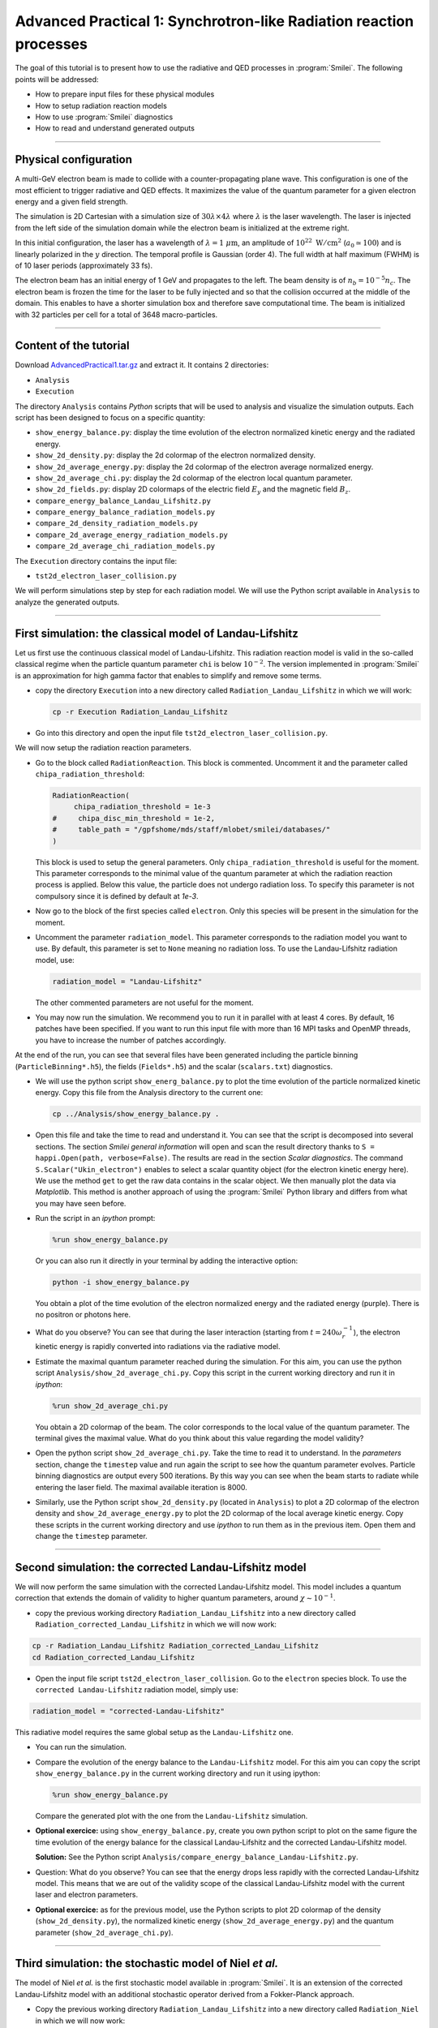 Advanced Practical 1: Synchrotron-like Radiation reaction processes
------------------------------------------------------------------------------

The goal of this tutorial is to present how to use the radiative and QED processes in
:program:`Smilei`.
The following points will be addressed:

* How to prepare input files for these physical modules
* How to setup radiation reaction models
* How to use :program:`Smilei` diagnostics
* How to read and understand generated outputs

----

Physical configuration
^^^^^^^^^^^^^^^^^^^^^^^

A multi-GeV electron beam is made to collide with a counter-propagating plane wave.
This configuration is one of the most efficient to trigger radiative and QED effects.
It maximizes the value of the quantum parameter for a given electron energy and a given
field strength.

The simulation is 2D Cartesian with a simulation size of :math:`30 \lambda \times 4 \lambda`
where :math:`\lambda` is the laser wavelength. The laser is injected from the left side
of the simulation domain while the electron beam is initialized at the extreme right.

In this initial configuration, the laser has a wavelength of :math:`\lambda = 1\ \mu \mathrm{m}`,
an amplitude of :math:`10^{22}\ \mathrm{W/cm}^2` (:math:`a_0 \simeq 100`) and is linearly polarized
in the :math:`y` direction. The temporal profile is Gaussian (order 4).
The full width at half maximum (FWHM) is of 10 laser periods (approximately 33 fs).

The electron beam has an initial energy of 1 GeV and propagates to the left.
The beam density is of :math:`n_b = 10^{-5} n_c`. The electron beam is frozen the
time for the laser to be fully injected and so that the collision occurred at the
middle of the domain. This enables to have a shorter simulation box and therefore
save computational time. The beam is initialized with 32 particles per cell for a
total of 3648 macro-particles.


----

Content of the tutorial
^^^^^^^^^^^^^^^^^^^^^^^

Download `AdvancedPractical1.tar.gz <AdvancedPractical1.tar.gz>`_ and extract it.
It contains 2 directories:

* ``Analysis``
* ``Execution``

The directory ``Analysis`` contains `Python` scripts that will be used to analysis
and visualize the simulation outputs.
Each script has been designed to focus on a specific quantity:

* ``show_energy_balance.py``: display the time evolution of the electron normalized kinetic energy and the radiated energy.
* ``show_2d_density.py``: display the 2d colormap of the electron normalized density.
* ``show_2d_average_energy.py``: display the 2d colormap of the electron average normalized energy.
* ``show_2d_average_chi.py``: display the 2d colormap of the electron local quantum parameter.
* ``show_2d_fields.py``: display 2D colormaps  of the electric field :math:`E_y` and the magnetic field :math:`B_z`.
* ``compare_energy_balance_Landau_Lifshitz.py``
* ``compare_energy_balance_radiation_models.py``
* ``compare_2d_density_radiation_models.py``
* ``compare_2d_average_energy_radiation_models.py``
* ``compare_2d_average_chi_radiation_models.py``

The ``Execution`` directory contains the input file:

* ``tst2d_electron_laser_collision.py``

We will perform simulations step by step for each radiation model.
We will use the Python script available in ``Analysis`` to analyze the
generated outputs.


----

First simulation: the classical model of Landau-Lifshitz
^^^^^^^^^^^^^^^^^^^^^^^^^^^^^^^^^^^^^^^^^^^^^^^^^^^^^^^^^^^^^^^^^^^^^

Let us first use the continuous classical model of Landau-Lifshitz.
This radiation reaction model is valid in the so-called classical regime when
the particle quantum parameter ``chi`` is below :math:`10^{-2}`.
The version implemented in :program:`Smilei` is an approximation for high
gamma factor that enables to simplify and remove some terms.

* copy the directory ``Execution`` into a new directory called ``Radiation_Landau_Lifshitz``
  in which we will work:

  .. code-block:: bash

    cp -r Execution Radiation_Landau_Lifshitz


* Go into this directory and open the input file ``tst2d_electron_laser_collision.py``.


We will now setup the radiation reaction parameters.

* Go to the block called ``RadiationReaction``. This block is commented.
  Uncomment it and the parameter called ``chipa_radiation_threshold``:

  .. code-block:: python

    RadiationReaction(
         chipa_radiation_threshold = 1e-3
    #     chipa_disc_min_threshold = 1e-2,
    #     table_path = "/gpfshome/mds/staff/mlobet/smilei/databases/"
    )

  This block is used to setup the general parameters. Only ``chipa_radiation_threshold``
  is useful for the moment. This parameter corresponds to the minimal value of the
  quantum parameter at which the radiation reaction process is applied.
  Below this value, the particle does not undergo radiation loss.
  To specify this parameter is not compulsory since it is defined by default at `1e-3`.

* Now go to the block of the first species called ``electron``.
  Only this species will be present in the simulation for the moment.

* Uncomment the parameter ``radiation_model``.
  This parameter corresponds to the radiation model you want to use.
  By default, this parameter is set to ``None`` meaning no radiation loss.
  To use the Landau-Lifshitz radiation model, use:

  .. code-block:: python

    radiation_model = "Landau-Lifshitz"

  The other commented parameters are not useful for the moment.

* You may now run the simulation. We recommend you to run it in parallel
  with at least 4 cores. By default, 16 patches have been specified. If you want
  to run this input file with more than 16 MPI tasks and OpenMP threads,
  you have to increase the number of patches accordingly.


At the end of the run, you can see that several files have been generated including
the particle binning (``ParticleBinning*.h5``), the fields (``Fields*.h5``) and
the scalar (``scalars.txt``) diagnostics.


* We will use the python script ``show_energ_balance.py`` to plot the time evolution
  of the particle normalized kinetic energy. Copy this file from the Analysis directory
  to the current one:

  .. code-block:: bash

    cp ../Analysis/show_energy_balance.py .


* Open this file and take the time to read and understand it.
  You can see that the script is decomposed into several sections.
  The section `Smilei general information` will open and scan the result directory
  thanks to ``S = happi.Open(path, verbose=False)``.
  The results are read in the section `Scalar diagnostics`.
  The command ``S.Scalar("Ukin_electron")`` enables to select a scalar quantity object
  (for the electron kinetic energy here). We use the method ``get`` to get the raw data
  contains in the scalar object. We then manually plot the data via `Matplotlib`.
  This method is another approach of using the :program:`Smilei` Python
  library and differs from what you may have seen before.

* Run the script in an *ipython* prompt:

  .. code-block:: python

    %run show_energy_balance.py

  Or you can also run it directly in your terminal by adding the interactive option:

  .. code-block:: bash

    python -i show_energy_balance.py

  You obtain a plot of the time evolution of the electron normalized energy and
  the radiated energy (purple). There is no positron or photons here.

* What do you observe? You can see that during the laser interaction
  (starting from :math:`t = 240 \omega_r^{-1}`), the electron kinetic energy
  is rapidly converted into radiations via the radiative model.

* Estimate the maximal quantum parameter reached during the simulation.
  For this aim, you can use the python script ``Analysis/show_2d_average_chi.py``.
  Copy this script in the current working directory and run it in *ipython*:

  .. code-block:: python

    %run show_2d_average_chi.py

  You obtain a 2D colormap of the beam.
  The color corresponds to the local value of the quantum parameter.
  The terminal gives the maximal value. What do you think about this value regarding the
  model validity?

* Open the python script ``show_2d_average_chi.py``.
  Take the time to read it to understand. In the `parameters` section,
  change the ``timestep`` value and run again the script to see how the quantum
  parameter evolves. Particle binning diagnostics are output every 500 iterations.
  By this way you can see when the beam starts to radiate while entering the laser field.
  The maximal available iteration is 8000.

* Similarly, use the Python script ``show_2d_density.py`` (located in ``Analysis``)
  to plot a 2D colormap of the electron density and ``show_2d_average_energy.py``
  to plot the 2D colormap of the local average kinetic energy.
  Copy these scripts in the current working directory and use `ipython` to run them
  as in the previous item. Open them and change the ``timestep`` parameter.

----

Second simulation: the corrected Landau-Lifshitz model
^^^^^^^^^^^^^^^^^^^^^^^^^^^^^^^^^^^^^^^^^^^^^^^^^^^^^^^^^^^^^^^^^^^^^

We will now perform the same simulation with the corrected Landau-Lifshitz model.
This model includes a quantum correction that extends the domain of validity
to higher quantum parameters, around :math:`\chi \sim 10^{-1}`.

* copy the previous working directory ``Radiation_Landau_Lifshitz`` into a new directory
  called ``Radiation_corrected_Landau_Lifshitz`` in which we will now work:

.. code-block:: bash

  cp -r Radiation_Landau_Lifshitz Radiation_corrected_Landau_Lifshitz
  cd Radiation_corrected_Landau_Lifshitz


* Open the input file script ``tst2d_electron_laser_collision``.
  Go to the ``electron`` species block.
  To use the ``corrected Landau-Lifshitz`` radiation model, simply use:

.. code-block:: python

  radiation_model = "corrected-Landau-Lifshitz"

This radiative model requires the same global setup as the ``Landau-Lifshitz`` one.

* You can run the simulation.

* Compare the evolution of the energy balance to the ``Landau-Lifshitz`` model.
  For this aim you can copy the script ``show_energy_balance.py`` in the current
  working directory and run it using ipython:

  .. code-block:: python

    %run show_energy_balance.py

  Compare the generated plot with the one from the ``Landau-Lifshitz`` simulation.

* **Optional exercice:** using ``show_energy_balance.py``, create you own python script
  to plot on the same figure the time evolution of the energy balance for the
  classical Landau-Lifshitz and the corrected Landau-Lifshitz model.

  **Solution:** See the Python script ``Analysis/compare_energy_balance_Landau-Lifshitz.py``.

  .. image:: _extra/compare_energy_balance_Landau_Lifshitz.png

* Question: What do you observe? You can see that the energy drops less rapidly
  with the corrected Landau-Lifshitz model.
  This means that we are out of the validity scope of the classical Landau-Lifshitz
  model with the current laser and electron parameters.

* **Optional exercice:** as for the previous model, use the Python scripts to
  plot 2D colormap of the density (``show_2d_density.py``), the normalized kinetic
  energy (``show_2d_average_energy.py``) and the quantum parameter (``show_2d_average_chi.py``).

----

Third simulation: the stochastic model of Niel *et al.*
^^^^^^^^^^^^^^^^^^^^^^^^^^^^^^^^^^^^^^^^^^^^^^^^^^^^^^^^^^^^^^^^^^^^^

The model of Niel *et al.* is the first stochastic model available in :program:`Smilei`.
It is an extension of the corrected Landau-Lifshitz model with
an additional stochastic operator derived from a Fokker-Planck approach.

* Copy the previous working directory ``Radiation_Landau_Lifshitz`` into a new directory
  called ``Radiation_Niel`` in which we will now work:

  .. code-block:: bash

    cp -r Radiation_Landau_Lifshitz Radiation_Niel
    cd Radiation_Niel


* Open the input file ``tst2d_electron_laser_collision.py`` and
  go to the ``electron`` species block. Modify the ``radiation_model`` by

  .. code-block:: python

    radiation_model = "Niel"


* The Niel radiation model uses tabulated values. External Tables are available
  in the ``SMILEI/databases`` directory in the sources. In order to specify
  in the input file  where these tables are located, we have to modify the
  block ``RadiationReaction`` previously uncommented.
  Uncomment the table_path parameter as follow:

  .. code-block:: python

    RadiationReaction(
         chipa_radiation_threshold = 1e-3
    #     chipa_disc_min_threshold = 1e-2,
         table_path = "<path_to_smilei>/databases/"
    )

  And update the path to :program:`Smilei` according to your installation configuration.

* You can run the simulation

  By looking at the standart output (the *log*) that contains the simulation output,
  you can check that the external tables have been well read.

* Use the script ``show_energ_balance.py`` to plot the evolution of the energy
  balance for this simulation. Compare the results to the corrected Landau-Lifshitz model.

* **Optional exercice:** as for the previous model, use the Python scripts to
  plot 2D colormap of the density (``show_2d_density.py``), the normalized kinetic
  energy (``show_2d_average_energy.py``) and the quantum parameter (``show_2d_average_chi.py``).

----

Fourth simulation: the Monte-Carlo model
^^^^^^^^^^^^^^^^^^^^^^^^^^^^^^^^^^^^^^^^^^^^^^

The Monte-Carlo model is the second stochastic one of the list of implemented models.
You can have more information about the model and its implementation on the page
``Synchrotron-like radiation reaction`` fn the :program:`Smilei` website.

* copy the previous working directory ``Radiation_Niel`` into a new directory
  called ``Radiation_Monte-Carlo`` in which we will now work:

  .. code-block:: bash

    cp -r Radiation_Niel Radiation_Monte_Carlo
    cd Radiation_Monte_Carlo


* Open the input file ``tst2d_electron_laser_collision.py`` and
  go to the ``electron`` species block. Modify the ``radiation_model`` by

  .. code-block:: python

    radiation_model = "Monte-Carlo"


* Like the Niel radiation model, the Monte-Carlo algorithm uses tabulated values.
  The same path needs to be specified in the block ``RadiationReaction``.
  In addition, set the parameter ``chipa_disc_min_threshold`` to ``1e-2``
  (uncomment the corresponding line).
  The Monte-Carlo model is built to work with the continuous corrected
  Landau-Lifshitz approach when the particle quantum parameter is too low.
  This parameter corresponds to this threshold.
  Above this value, a particle undergoes radiation reaction via the Monte-Carlo engine.
  Below the continuous approach is used.

  .. code-block:: python

    RadiationReaction(
         chipa_radiation_threshold = 1e-3
         chipa_disc_min_threshold = 1e-3,
         table_path = "<path_to_smilei>/databases/"
    )

  In fact, the default value of ``chipa_disc_min_threshold`` is ``1e-2``.
  Therefore, it has to be specified only to change the default value.
  The Monte-Carlo radiation reaction is now fully set.

* You can now run the simulation

* Use the script ``show_energ_balance.py`` to plot the evolution of the energy
  balance for this simulation.

* **Optional exercice:** as for the previous model, use the Python scripts to
  plot 2D colormap of the density (``show_2d_density.py``), the normalized kinetic
  energy (``show_2d_average_energy.py``) and the quantum parameter (``show_2d_average_chi.py``).

----

Comparison of the radiation reaction models
^^^^^^^^^^^^^^^^^^^^^^^^^^^^^^^^^^^^^^^^^^^^^^

* **Optional exercice:** Using ``show_energy_balance.py``, create you own python script
  to plot on the same figure the time evolution of the energy balance
  for the corrected Landau-Lifshitz, the Niel and the Monte-Carlo radiative models.
  The solution is given in the next point.

* **Solution:** The solution is the Python script
  ``Analysis/compare_energy_balance_radiation_models.py``.
  Go to the directory ``Analysis`` to run it.
  You should obtain the following figure:

  .. image:: _extra/compare_energy_balance_radiation_models.png

* **Optional exercice:** Using the script ``show_2d_density.py``, create a
  new script to compare on the same figure the electron density of the corrected Landau-Lifshitz,
  the Niel and the Monte-Carlo radiative simulation cases.
  Observe the shape of the beam after the laser interaction in each case.
  Do the same thing for the average local kinetic energy and the
  average local quantum parameter using ``show_2d_kinetic_energy.py`` and ``show_2d_average_chi.py``.
  See the next point for the solution.

* **Solutions:** Solutions are the Python script ``Analysis/compare_2d_density_radiation_models.py``,
  ``Analysis/compare_2d_kinetic_energy_radiation_models.py``,
  ``Analysis/compare_2d_average_chi_radiation_models.py``.
  Go to the directory ``Analysis`` to run the solutions.
  The beam density at iteration 6500 at the end of the interaction should look
  like the following figure:

  .. image:: _extra/compare_density_radiative_models.png

  With the script to compare the quantum parameter space-distribution,
  you can also have the maximum value of the quantum parameter.

* **Optional exercice:** Activate the track particle option to follow trajectories
  of some particles in the corrected Landau-Lifshitz,
  the Niel and the Monte-Carlo simulation cases and run them again.
  Create a python script to read and plot the particle trajectories.
  Describe the difference due to the stochasticity.

* **Optional exercice**: Play with the laser and electron beam parameters
  (laser amplitude, duration, profile and electron energy) to see how
  the different models behave. Use the previous scripts to compute the maximum
  value of the quantum parameter in each case and see the electron beam properties after
  the laser interaction.
